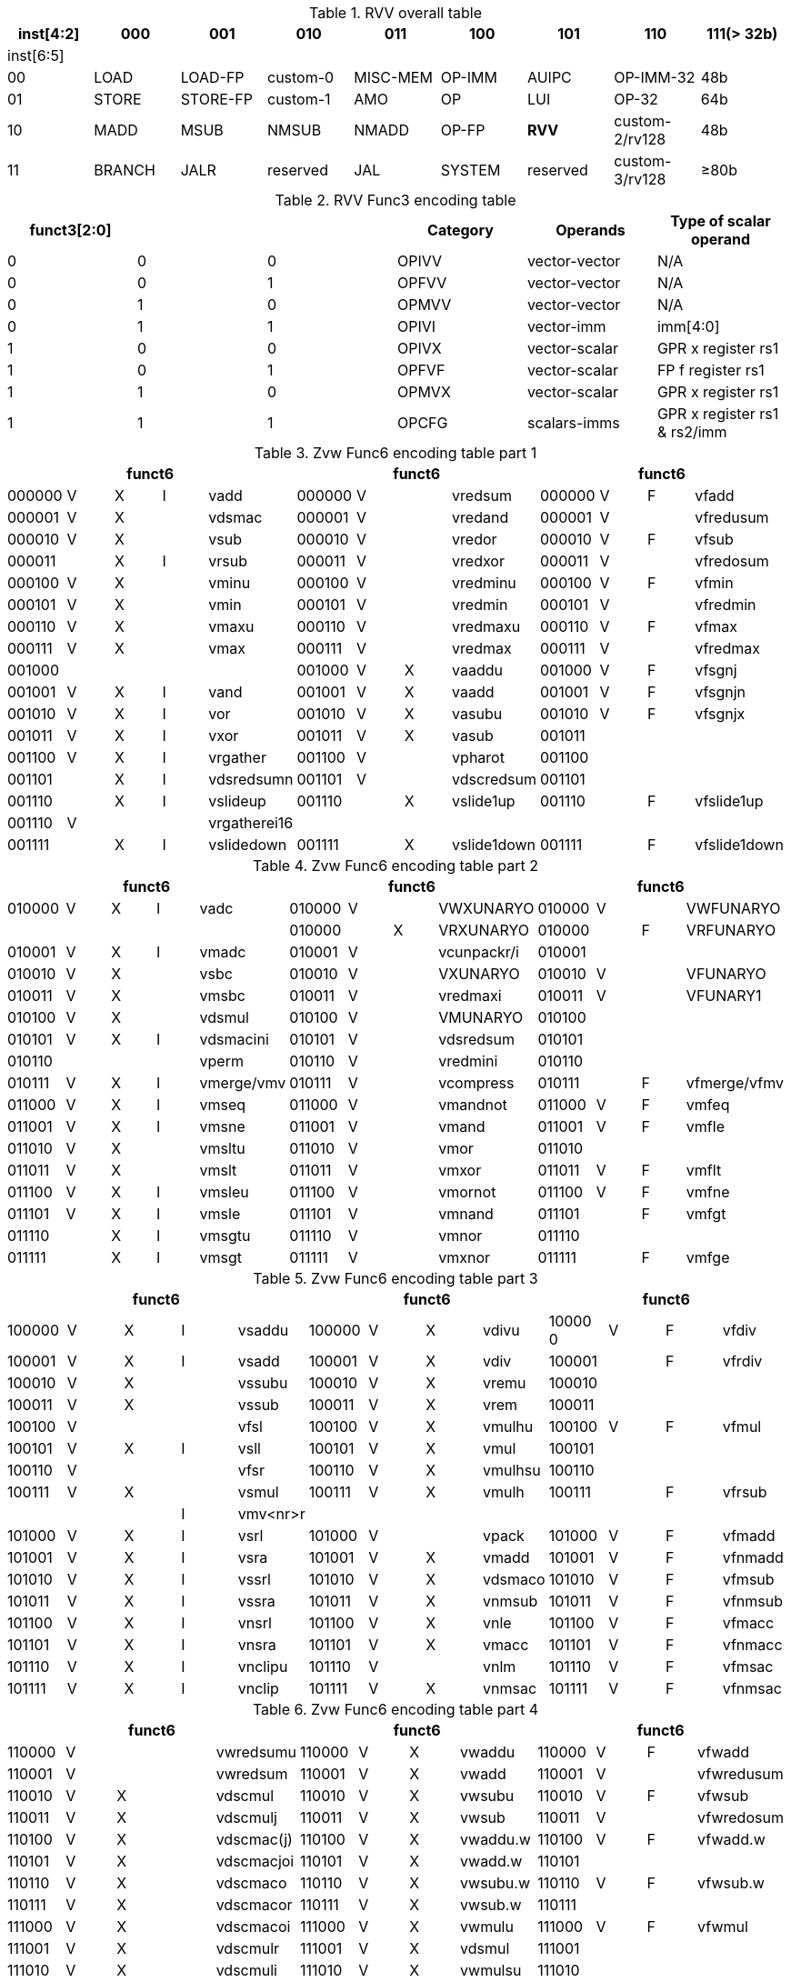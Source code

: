 
.RVV overall table
[cols="9*", options="header"]
|=============================================================================================================
| inst[4:2] | 000    | 001       | 010       | 011      | 100    | 101      | 110            | 111(> 32b)
| inst[6:5] |        |           |           |          |        |          |                |                
| 00        | LOAD   | LOAD-FP   | custom-0  | MISC-MEM | OP-IMM | AUIPC    | OP-IMM-32      | 48b            
| 01        | STORE  | STORE-FP  | custom-1  | AMO      | OP     | LUI      | OP-32          | 64b            
| 10        | MADD   | MSUB      | NMSUB     | NMADD    | OP-FP  | *RVV*      | custom-2/rv128 | 48b            
| 11        | BRANCH | JALR      | reserved  | JAL      | SYSTEM | reserved | custom-3/rv128 | ≥80b           
|=============================================================================================================

.RVV Func3 encoding table
[cols="6*", options="header"]
|==============================================================================
| funct3[2:0] |   |   | Category | Operands      | Type of scalar operand      
| 0           | 0 | 0 | OPIVV    | vector-vector | N/A                         
| 0           | 0 | 1 | OPFVV    | vector-vector | N/A                         
| 0           | 1 | 0 | OPMVV    | vector-vector | N/A                         
| 0           | 1 | 1 | OPIVI    | vector-imm    | imm[4:0]                    
| 1           | 0 | 0 | OPIVX    | vector-scalar | GPR x register rs1          
| 1           | 0 | 1 | OPFVF    | vector-scalar | FP f register rs1           
| 1           | 1 | 0 | OPMVX    | vector-scalar | GPR x register rs1          
| 1           | 1 | 1 | OPCFG    | scalars-imms  | GPR x register rs1 & rs2/imm
|==============================================================================

.Zvw Func6 encoding table part 1
[cols="13*", options="header"]
|=================================================================================================
5+| funct6 4+| funct6 4+| funct6            
| 000000 | V | X | I | vadd         | 000000 | V |   | vredsum     | 000000 | V | F | vfadd       
| 000001 | V | X |   | vdsmac       | 000001 | V |   | vredand     | 000001 | V |   | vfredusum   
| 000010 | V | X |   | vsub         | 000010 | V |   | vredor      | 000010 | V | F | vfsub       
| 000011 |   | X | I | vrsub        | 000011 | V |   | vredxor     | 000011 | V |   | vfredosum   
| 000100 | V | X |   | vminu        | 000100 | V |   | vredminu    | 000100 | V | F | vfmin       
| 000101 | V | X |   | vmin         | 000101 | V |   | vredmin     | 000101 | V |   | vfredmin    
| 000110 | V | X |   | vmaxu        | 000110 | V |   | vredmaxu    | 000110 | V | F | vfmax       
| 000111 | V | X |   | vmax         | 000111 | V |   | vredmax     | 000111 | V |   | vfredmax    
| 001000 |   |   |   |              | 001000 | V | X | vaaddu      | 001000 | V | F | vfsgnj      
| 001001 | V | X | I | vand         | 001001 | V | X | vaadd       | 001001 | V | F | vfsgnjn     
| 001010 | V | X | I | vor          | 001010 | V | X | vasubu      | 001010 | V | F | vfsgnjx     
| 001011 | V | X | I | vxor         | 001011 | V | X | vasub       | 001011 |   |   |             
| 001100 | V | X | I | vrgather     | 001100 | V |   | vpharot     | 001100 |   |   |             
| 001101 |   | X | I | vdsredsumn   | 001101 | V |   | vdscredsum  | 001101 |   |   |             
| 001110 |   | X | I | vslideup     | 001110 |   | X | vslide1up   | 001110 |   | F | vfslide1up  
| 001110 | V |   |   | vrgatherei16 |        |   |   |             |        |   |   |             
| 001111 |   | X | I | vslidedown   | 001111 |   | X | vslide1down | 001111 |   | F | vfslide1down
|=================================================================================================

.Zvw Func6 encoding table part 2
[cols="13*", options="header"]
|==============================================================================================
5+| funct6 4+| funct6 4+| funct6               
| 010000 | V | X | I | vadc       | 010000 | V |   | VWXUNARYO   | 010000 | V |   | VWFUNARYO   
|        |   |   |   |            | 010000 |   | X | VRXUNARYO   | 010000 |   | F | VRFUNARYO   
| 010001 | V | X | I | vmadc      | 010001 | V |   | vcunpackr/i | 010001 |   |   |             
| 010010 | V | X |   | vsbc       | 010010 | V |   | VXUNARYO    | 010010 | V |   | VFUNARYO    
| 010011 | V | X |   | vmsbc      | 010011 | V |   | vredmaxi    | 010011 | V |   | VFUNARY1    
| 010100 | V | X |   | vdsmul     | 010100 | V |   | VMUNARYO    | 010100 |   |   |             
| 010101 | V | X | I | vdsmacini  | 010101 | V |   | vdsredsum   | 010101 |   |   |             
| 010110 |   |   |   | vperm      | 010110 | V |   | vredmini    | 010110 |   |   |             
| 010111 | V | X | I | vmerge/vmv | 010111 | V |   | vcompress   | 010111 |   | F | vfmerge/vfmv
| 011000 | V | X | I | vmseq      | 011000 | V |   | vmandnot    | 011000 | V | F | vmfeq       
| 011001 | V | X | I | vmsne      | 011001 | V |   | vmand       | 011001 | V | F | vmfle       
| 011010 | V | X |   | vmsltu     | 011010 | V |   | vmor        | 011010 |   |   |             
| 011011 | V | X |   | vmslt      | 011011 | V |   | vmxor       | 011011 | V | F | vmflt       
| 011100 | V | X | I | vmsleu     | 011100 | V |   | vmornot     | 011100 | V | F | vmfne       
| 011101 | V | X | I | vmsle      | 011101 | V |   | vmnand      | 011101 |   | F | vmfgt       
| 011110 |   | X | I | vmsgtu     | 011110 | V |   | vmnor       | 011110 |   |   |             
| 011111 |   | X | I | vmsgt      | 011111 | V |   | vmxnor      | 011111 |   | F | vmfge       
|==============================================================================================

.Zvw Func6 encoding table part 3
[cols="13*", options="header"]
|========================================================================================
5+| funct6 4+| funct6 4+| funct6          
| 100000 | V | X | I | vsaddu   | 100000 | V | X | vdivu   | 10000 0 | V | F | vfdiv  
| 100001 | V | X | I | vsadd    | 100001 | V | X | vdiv    | 100001  |   | F | vfrdiv 
| 100010 | V | X |   | vssubu   | 100010 | V | X | vremu   | 100010  |   |   |        
| 100011 | V | X |   | vssub    | 100011 | V | X | vrem    | 100011  |   |   |        
| 100100 | V |   |   | vfsl     | 100100 | V | X | vmulhu  | 100100  | V | F | vfmul  
| 100101 | V | X | I | vsll     | 100101 | V | X | vmul    | 100101  |   |   |        
| 100110 | V |   |   | vfsr     | 100110 | V | X | vmulhsu | 100110  |   |   |        
| 100111 | V | X |   | vsmul    | 100111 | V | X | vmulh   | 100111  |   | F | vfrsub 
|        |   |   | I | vmv<nr>r |        |   |   |         |         |   |   |        
| 101000 | V | X | I | vsrl     | 101000 | V |   | vpack   | 101000  | V | F | vfmadd 
| 101001 | V | X | I | vsra     | 101001 | V | X | vmadd   | 101001  | V | F | vfnmadd
| 101010 | V | X | I | vssrl    | 101010 | V | X | vdsmaco | 101010  | V | F | vfmsub 
| 101011 | V | X | I | vssra    | 101011 | V | X | vnmsub  | 101011  | V | F | vfnmsub
| 101100 | V | X | I | vnsrl    | 101100 | V | X | vnle    | 101100  | V | F | vfmacc 
| 101101 | V | X | I | vnsra    | 101101 | V | X | vmacc   | 101101  | V | F | vfnmacc
| 101110 | V | X | I | vnclipu  | 101110 | V |   | vnlm    | 101110  | V | F | vfmsac 
| 101111 | V | X | I | vnclip   | 101111 | V | X | vnmsac  | 101111  | V | F | vfnmsac
|========================================================================================

.Zvw Func6 encoding table part 4
[cols="13*", options="header"]
|===========================================================================================
5+| funct6 4+| funct6 4+| funct6         
| 110000 | V |   |  | vwredsumu  | 110000 | V | X | vwaddu   | 110000 | V | F | vfwadd     
| 110001 | V |   |  | vwredsum   | 110001 | V | X | vwadd    | 110001 | V |   | vfwredusum
| 110010 | V | X |  | vdscmul    | 110010 | V | X | vwsubu   | 110010 | V | F | vfwsub     
| 110011 | V | X |  | vdscmulj   | 110011 | V | X | vwsub    | 110011 | V |   | vfwredosum 
| 110100 | V | X |  | vdscmac(j) | 110100 | V | X | vwaddu.w | 110100 | V | F | vfwadd.w  
| 110101 | V | X |  | vdscmacjoi | 110101 | V | X | vwadd.w  | 110101 |   |   |           
| 110110 | V | X |  | vdscmaco   | 110110 | V | X | vwsubu.w | 110110 | V | F | vfwsub.w  
| 110111 | V | X |  | vdscmacor  | 110111 | V | X | vwsub.w  | 110111 |   |   |            
| 111000 | V | X |  | vdscmacoi  | 111000 | V | X | vwmulu   | 111000 | V | F | vfwmul    
| 111001 | V | X |  | vdscmulr   | 111001 | V | X | vdsmul   | 111001 |   |   |           
| 111010 | V | X |  | vdscmuli   | 111010 | V | X | vwmulsu  | 111010 |   |   |           
| 111011 | V | X |  | vdscmuljr  | 111011 | V | X | vwmul    | 111011 |   |   |           
| 111100 | V | X |  | vdscmulji  | 111100 | V | X | vwmaccu  | 111100 | V | F | vfwmacc   
| 111101 | V |   |  | vconj      | 111101 | V | X | vwmacc   | 111101 | V | F | vfwnmacc  
| 111110 | V | X |  | vdscmacjor | 111110 |   | X | vwmaccus | 111110 | V | F | vfwmsac   
| 111111 | V | X |  | vdscmacjo  | 111111 | V | X | vwmaccsu | 111111 | V | F | vfwnmsac  
|==========================================================================================

